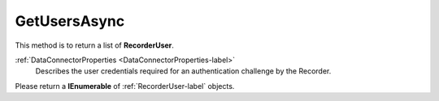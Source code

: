 =============
GetUsersAsync
=============

This method is to return a list of **RecorderUser**.

.. code-block:: c#
   :linenos:

	public Task<IEnumerable<RecorderUser>> GetUsersAsync(DataConnectorProperties properties)

:ref:`DataConnectorProperties <DataConnectorProperties-label>`
	Describes the user credentials required for an authentication challenge by the Recorder.


Please return a **IEnumerable** of :ref:`RecorderUser-label` objects.
